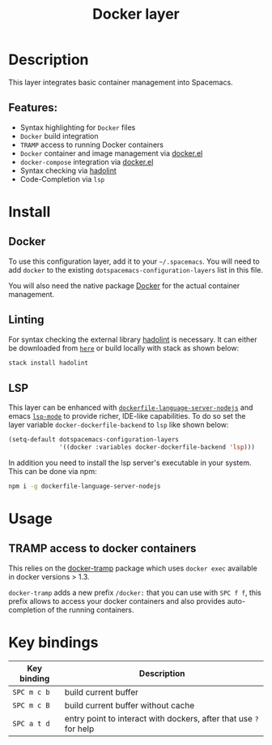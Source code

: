 #+TITLE: Docker layer

#+TAGS: layer|tool

[[file:img/docker.png]]

* Table of Contents                     :TOC_5_gh:noexport:
- [[#description][Description]]
  - [[#features][Features:]]
- [[#install][Install]]
  - [[#docker][Docker]]
  - [[#linting][Linting]]
  - [[#lsp][LSP]]
- [[#usage][Usage]]
  - [[#tramp-access-to-docker-containers][TRAMP access to docker containers]]
- [[#key-bindings][Key bindings]]

* Description
This layer integrates basic container management into Spacemacs.

** Features:
- Syntax highlighting for =Docker= files
- =Docker= build integration
- =TRAMP= access to running Docker containers
- =Docker= container and image management via [[https://github.com/Silex/docker.el][docker.el]]
- =docker-compose= integration via [[https://github.com/Silex/docker.el][docker.el]]
- Syntax checking via [[https://github.com/hadolint/hadolint][hadolint]]
- Code-Completion via =lsp=

* Install
** Docker
To use this configuration layer, add it to your =~/.spacemacs=. You will need to
add =docker= to the existing =dotspacemacs-configuration-layers= list in this
file.

You will also need the native package [[https://www.docker.com/][Docker]] for the actual container management.

** Linting
For syntax checking the external library [[https://github.com/hadolint/hadolint][hadolint]] is necessary.
It can either be downloaded from [[https://github.com/hadolint/hadolint/releases/latest][=here=]] or
build locally with stack as shown below:

#+BEGIN_SRC sh
  stack install hadolint
#+END_SRC

** LSP
This layer can be enhanced with [[https://github.com/rcjsuen/dockerfile-language-server-nodejs][=dockerfile-language-server-nodejs=]] and emacs
[[https://github.com/emacs-lsp/lsp-mode][=lsp-mode=]] to provide richer, IDE-like capabilities.
To do so set the layer variable =docker-dockerfile-backend= to =lsp= like shown below:

#+BEGIN_SRC emacs-lisp
  (setq-default dotspacemacs-configuration-layers
                '((docker :variables docker-dockerfile-backend 'lsp)))
#+END_SRC

In addition you need to install the lsp server's executable in your system.
This can be done via npm:

#+BEGIN_SRC sh
  npm i -g dockerfile-language-server-nodejs
#+END_SRC

* Usage
** TRAMP access to docker containers
This relies on the [[https://github.com/emacs-pe/docker-tramp.el][docker-tramp]] package which uses =docker exec= available in
docker versions > 1.3.

=docker-tramp= adds a new prefix =/docker:= that you can use with ~SPC f f~,
this prefix allows to access your docker containers and also provides
auto-completion of the running containers.

* Key bindings

| Key binding | Description                                                       |
|-------------+-------------------------------------------------------------------|
| ~SPC m c b~ | build current buffer                                              |
| ~SPC m c B~ | build current buffer without cache                                |
| ~SPC a t d~ | entry point to interact with dockers, after that use ~?~ for help |

